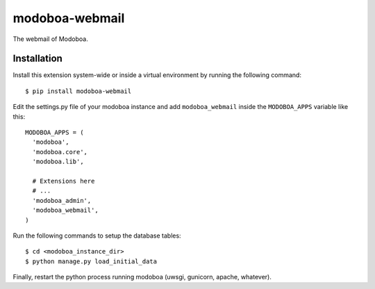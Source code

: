 modoboa-webmail
===============

|landscape|

The webmail of Modoboa.

Installation
------------

Install this extension system-wide or inside a virtual environment by
running the following command::

  $ pip install modoboa-webmail

Edit the settings.py file of your modoboa instance and add
``modoboa_webmail`` inside the ``MODOBOA_APPS`` variable like this::

    MODOBOA_APPS = (
      'modoboa',
      'modoboa.core',
      'modoboa.lib',
    
      # Extensions here
      # ...
      'modoboa_admin',
      'modoboa_webmail',
    )

Run the following commands to setup the database tables::

  $ cd <modoboa_instance_dir>
  $ python manage.py load_initial_data
    
Finally, restart the python process running modoboa (uwsgi, gunicorn,
apache, whatever).

.. |landscape| image:: https://landscape.io/github/modoboa/modoboa-webmail/master/landscape.svg?style=flat
   :target: https://landscape.io/github/modoboa/modoboa-webmail/master
   :alt: Code Health

